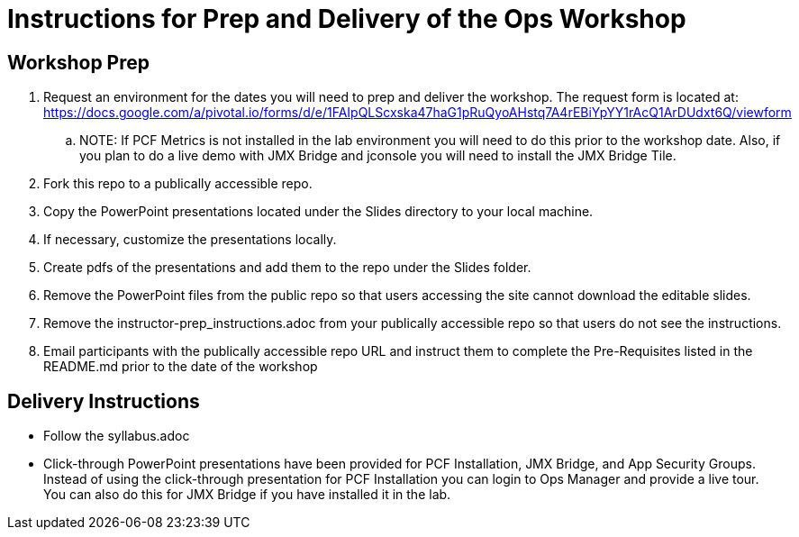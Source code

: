 = Instructions for Prep and Delivery of the Ops Workshop

== Workshop Prep

. Request an environment for the dates you will need to prep and deliver the workshop.  The request form is located at:  https://docs.google.com/a/pivotal.io/forms/d/e/1FAIpQLScxska47haG1pRuQyoAHstq7A4rEBiYpYY1rAcQ1ArDUdxt6Q/viewform
.. NOTE: If PCF Metrics is not installed in the lab environment you will need to do this prior to the workshop date.  Also, if you plan to do a live demo with JMX Bridge and jconsole you will need to install the JMX Bridge Tile. 
. Fork this repo to a publically accessible repo.
. Copy the PowerPoint presentations located under the Slides directory to your local machine.
. If necessary, customize the presentations locally.
. Create pdfs of the presentations and add them to the repo under the Slides folder.
. Remove the PowerPoint files from the public repo so that users accessing the site cannot download the editable slides.
. Remove the instructor-prep_instructions.adoc from your publically accessible repo so that users do not see the instructions.
. Email participants with the publically accessible repo URL and instruct them to complete the Pre-Requisites listed in the README.md prior to the date of the workshop

== Delivery Instructions
* Follow the syllabus.adoc
* Click-through PowerPoint presentations have been provided for PCF Installation, JMX Bridge, and App Security Groups.  Instead of using the click-through presentation for PCF Installation you can login to Ops Manager and provide a live tour.  You can also do this for JMX Bridge if you have installed it in the lab. 

